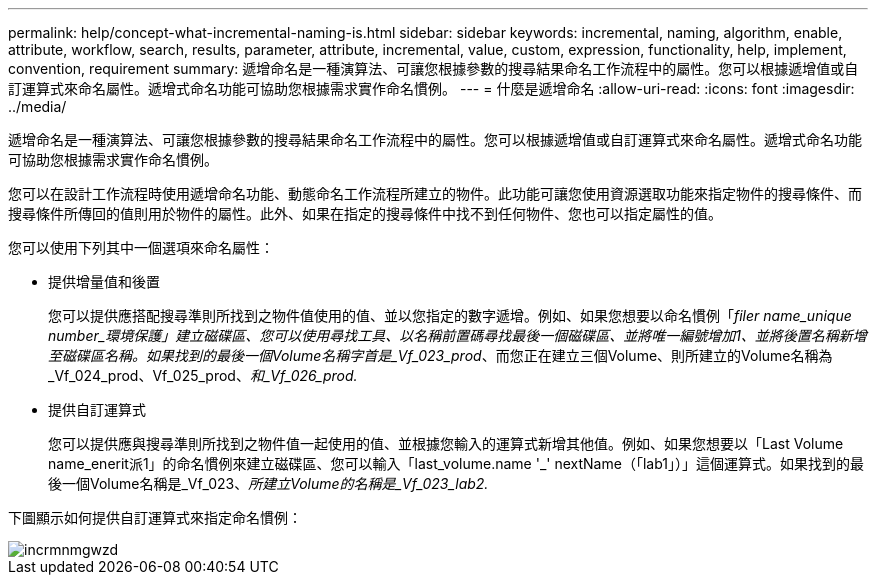 ---
permalink: help/concept-what-incremental-naming-is.html 
sidebar: sidebar 
keywords: incremental, naming, algorithm, enable, attribute, workflow, search, results, parameter, attribute, incremental, value, custom, expression, functionality, help, implement, convention, requirement 
summary: 遞增命名是一種演算法、可讓您根據參數的搜尋結果命名工作流程中的屬性。您可以根據遞增值或自訂運算式來命名屬性。遞增式命名功能可協助您根據需求實作命名慣例。 
---
= 什麼是遞增命名
:allow-uri-read: 
:icons: font
:imagesdir: ../media/


[role="lead"]
遞增命名是一種演算法、可讓您根據參數的搜尋結果命名工作流程中的屬性。您可以根據遞增值或自訂運算式來命名屬性。遞增式命名功能可協助您根據需求實作命名慣例。

您可以在設計工作流程時使用遞增命名功能、動態命名工作流程所建立的物件。此功能可讓您使用資源選取功能來指定物件的搜尋條件、而搜尋條件所傳回的值則用於物件的屬性。此外、如果在指定的搜尋條件中找不到任何物件、您也可以指定屬性的值。

您可以使用下列其中一個選項來命名屬性：

* 提供增量值和後置
+
您可以提供應搭配搜尋準則所找到之物件值使用的值、並以您指定的數字遞增。例如、如果您想要以命名慣例「_filer name_unique number_環境保護」建立磁碟區、您可以使用尋找工具、以名稱前置碼尋找最後一個磁碟區、並將唯一編號增加1、並將後置名稱新增至磁碟區名稱。如果找到的最後一個Volume名稱字首是_Vf_023_prod_、而您正在建立三個Volume、則所建立的Volume名稱為_Vf_024_prod、Vf_025_prod、_和_Vf_026_prod._

* 提供自訂運算式
+
您可以提供應與搜尋準則所找到之物件值一起使用的值、並根據您輸入的運算式新增其他值。例如、如果您想要以「Last Volume name_enerit派1」的命名慣例來建立磁碟區、您可以輸入「last_volume.name +'_'+ nextName（「lab1」）」這個運算式。如果找到的最後一個Volume名稱是_Vf_023、_所建立Volume的名稱是_Vf_023_lab2._



下圖顯示如何提供自訂運算式來指定命名慣例：

image::../media/incrmnmgwzd.png[incrmnmgwzd]
